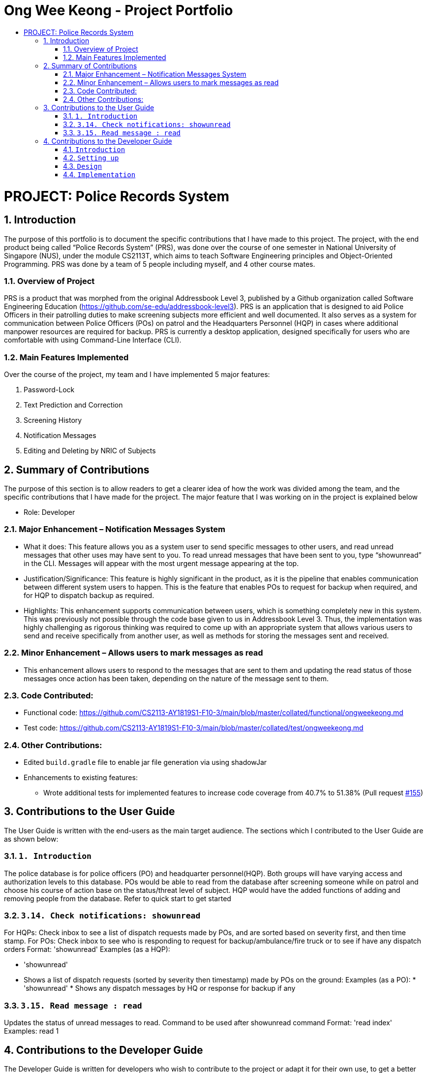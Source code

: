 = Ong Wee Keong  - Project Portfolio
:site-section: ProjectPortfolio
:toc:
:toc-title:
:sectnums:
:imagesDir: images
:stylesDir: stylesheets
:xrefstyle: full

:tip-caption: :bulb:
:note-caption: :information_source:
:warning-caption: :warning:
:experimental:
= PROJECT: Police Records System

== Introduction
The purpose of this portfolio is to document the specific contributions that I have made to this project. The project, with the end product being called “Police Records System” (PRS), was done over the course of one semester in National University of Singapore (NUS), under the module CS2113T, which aims to teach Software Engineering principles and Object-Oriented Programming. PRS was done by a team of 5 people including myself, and 4 other course mates. 


=== Overview of Project
PRS is a product that was morphed from the original Addressbook Level 3, published by a Github organization called Software Engineering Education (https://github.com/se-edu/addressbook-level3). PRS is an application that is designed to aid Police Officers in their patrolling duties to make screening subjects more efficient and well documented. 
It also serves as a system for communication between Police Officers (POs) on patrol and the Headquarters Personnel (HQP) in cases where additional manpower resources are required for backup.
PRS is currently a desktop application, designed specifically for users who are comfortable with using Command-Line Interface (CLI). 

=== Main Features Implemented
Over the course of the project, my team and I have implemented 5 major features:

. Password-Lock
. Text Prediction and Correction
. Screening History
. Notification Messages
. Editing and Deleting by NRIC of Subjects

== Summary of Contributions
The purpose of this section is to allow readers to get a clearer idea of how the work was divided among the team, and the specific contributions that I have made for the project. The major feature that I was working on in the project is explained below

* Role: Developer 

=== Major Enhancement – Notification Messages System

* What it does: This feature allows you as a system user to send specific messages to other users, and read unread messages that other uses may have sent to you. To read unread messages that have been sent to you, type “showunread” in the CLI. Messages will appear with the most urgent message appearing at the top.

* Justification/Significance: This feature is highly significant in the product, as it is the pipeline that enables communication between different system users to happen. This is the feature that enables POs to request for backup when required, and for HQP to dispatch backup as required. 

* Highlights: This enhancement supports communication between users, which is something completely new in this system. This was previously not possible through the code base given to us in Addressbook Level 3. Thus, the implementation was highly challenging as rigorous thinking was required to come up with an appropriate system that allows various users to send and receive specifically from another user, as well as methods for storing the messages sent and received.  

=== Minor Enhancement – Allows users to mark messages as read

*	This enhancement allows users to respond to the messages that are sent to them and updating the read status of those messages once action has been taken, depending on the nature of the message sent to them.

=== Code Contributed:
*	Functional code: https://github.com/CS2113-AY1819S1-F10-3/main/blob/master/collated/functional/ongweekeong.md
*	Test code: https://github.com/CS2113-AY1819S1-F10-3/main/blob/master/collated/test/ongweekeong.md

=== Other Contributions:
*	Edited `build.gradle` file to enable jar file generation via using shadowJar
*	Enhancements to existing features:
**	Wrote additional tests for implemented features to increase code coverage from 40.7% to 51.38% (Pull request https://github.com/CS2113-AY1819S1-F10-3/main/pull/155[#155])

== Contributions to the User Guide
The User Guide is written with the end-users as the main target audience. The sections which I contributed to the User Guide are as shown below:

=== `1. Introduction`
The police database is for police officers (PO) and headquarter personnel(HQP). Both groups will have varying access and authorization levels to this database. POs would be able to read from the database after screening someone while on patrol and choose his course of action base on the status/threat level of subject. HQP would have the added functions of adding and removing people from the database. Refer to quick start to get started

=== `3.14. Check notifications: showunread`
For HQPs: Check inbox to see a list of dispatch requests made by POs, and are sorted based on severity first, and then time stamp. For POs: Check inbox to see who is responding to request for backup/ambulance/fire truck or to see if have any dispatch orders
Format: 'showunread'
Examples (as a HQP):

*	'showunread'
*	Shows a list of dispatch requests (sorted by severity then timestamp) made by POs on the ground:
Examples (as a PO): * 'showunread' * Shows any dispatch messages by HQ or response for backup if any

=== `3.15. Read message : read`
Updates the status of unread messages to read. Command to be used after showunread command
Format: 'read index'
Examples: read 1



== Contributions to the Developer Guide
The Developer Guide is written for developers who wish to contribute to the project or adapt it for their own use, to get a better understanding of the software. The sections below are my contributions to the Developer Guide:

=== `Introduction`
The purpose of this Developer Guide is to provide useful information to software developers who desire to contribute to the project (e.g. optimizing of code, adding test cases, etc.), including an overview of the software architecture, design as well as current implementations and intended functionality of current features. The police database is for police officers(PO) and headquarters personnel(HQP). Both groups will have varying access and authorization levels to this database. POs would be able to read from the database after screening someone while on patrol and choose his course of action base on the status/threat level of subject. HQP would have the added functions of adding and removing people from the database. Refer to quick start to get started.

=== `Setting up`
To set up the project successfully on your computer, follow the steps below.

==== Prerequisites
In order to start the setup, you are required to install the following:

* JDK 9 or later
* IntelliJ IDE

==== Importing the project into IntelliJ

. Open IntelliJ (if you are not in the welcome screen, click `File` > `Close Project` to close the existing project dialog first)
. Set up the correct JDK version
.. Click `Configure` > `Project Defaults` > `Project Structure`
.. If JDK 9 is listed in the drop down, select it. If it is not, click `New...` and select the directory where you installed JDK 9
.. Click `OK`
. Click `Import Project`
. Locate the `build.gradle` file and select it. Click `OK`
. Click `Open as Project`
. Click `OK` to accept the default settings
. Run the `seedu.addressbook.Main` class (right-click the `Main` class and click `Run Main.main()`) and try executing a few commands
. Run all the tests (right-click the `test` folder, and click `Run 'All Tests'`) and ensure that they pass
. Open the `StorageFile` file and check for any code errors
.. Due to an ongoing https://youtrack.jetbrains.com/issue/IDEA-189060[issue] with some of the newer versions of IntelliJ, code errors may be detected even if the project can be built and run successfully
.. To resolve this, place your cursor over any of the code section highlighted in red. Press kbd:[ALT + ENTER], and select `Add '--add-modules=java.xml.bind' to module compiler options`

=== `Design`
The diagram below shows a high level architecture design of the current classes that are used in the project.

image::mainClassDiagram.png[]

=== `Implementation`
This section describes some of the more important details of certain features implemented.

==== 3a. "showunread" command

*Current Implementation*

Once system is unlocked, regardless of which user you are, you can use this command. This command lists the new/unread messages in your inbox based on the password you used to unlock the system.
When messages are sent, they are stored inside a text file called "inboxMessages/'userID'", where 'userID' refers to the ID of the intended recipient.
These text files store messages directed to each individual who can log in and access their personalised inbox.
It also implements the following operations:

. execute() - executes the "showunread" command itself and displays the result to the user.
. loadMessages() - Searches the text file storing messages for the specific police officer identified by the userID and loads it into a data structure, sorting the messages according to how urgent they should be attended to (sorted first by read status, followed by priority and then the time the message was written).
. Loaded messages are then concatenated in a single string as `fullPrintedMessage` and passed to the main window through CommandResult.

The following is an example usage scenario of the "showunread" command:

Step 1: The user input his password and unlocks the system.

Step 2: The user executes "showunread" command. The "showunread" command calls execute() which also calls getMessagesFor() method.

Step 3: The getMessagesFor() method searches message storage file for the messages directed to the respective user, if any, and they are stored into a data structure.

Step 4: The messages that are found and are stored in a TreeSet, split by its read status, message priority, timestamp, and the message itself for sorting purposes. execute() returns a CommandResult using the messages list as its argument.

Step 5: The CommandResult object displays to the user the number of unread messages he has, and the list of unread messages sorted according to their urgency.


Alternatives considered:

* Using a List instead of a TreeSet.
** Pros: Smaller space complexity.
** Cons: Less efficient code as 'sort' function must be called every time a new message is stored to maintain sorted order.
Eventually, we decided to use TreeSet in our implementation as we felt that the pros outweighed the cons. This becomes more obvious when the amount of data stored gets larger.

* Using a single text file for storing messages, storing the userID of the recipient in the text file.
** Pros: Fewer files to manage and filepaths to traverse.
** Cons: Less efficient as it means more memory is required for storage per message stored (additional information of recipient of message required to be stored in the data structure itself when loaded).
Eventually, we also used multiple message storage files, each dedicated to a specific user, as this allowed us to increase the time efficiency of the code as the getMessagesFor() method did not need to sort through the messages based on recipient anymore. This benefit becomes especially obvious as well when there is a large number of messages that has to be stored, directed towards multiple users.

==== 3b. "read" command

*Current Implementation*

Once the system is unlocked, you can access unread messages directed to you via the "showunread" command explained above.
Once action has been taken based on what the message sent to you is about, you can mark the message as read using the "read" command. Messages displayd in "showunread" command is first stored inside a static HashMap, with the key as the message index and the message itself as the value of the HashMap. When the user wishes to mark a message as read, he will type "read 'index'", and the respective message displayed at that specific index will be marked as read and updated in the message storage file of the user.
The "read" command can only be used after the "showunread" command has been used at least once successfully.

The following is an example usage scenario of the "read" command:

Step 1: User inputs his password and unlocks the system.

Step 2: User executes "showunread" command. If "showunread" command is successfully executed, a list of unread messages directed to the user will be displayed.

Step 3: Messages that are read from the user's inbox will also be recorded in a static HashMap called `recordNotifications`, with the message index used as the key.

Step 4: User executes "read 3" command. If 3 is a valid index (i.e. there were at least 3 unread messages that were displayed), the third message displayed will be marked as read.

Step 5: For the messages to be marked as read, the message itself is updated in the HashMap based on the index, and the message storage text file will be overwritten with the messages stored in the HashMap, effectively updating the read status of the message read.

Step 6: The CommandResult object displays to the user a message indicating that the updating of the read status was successful or not.